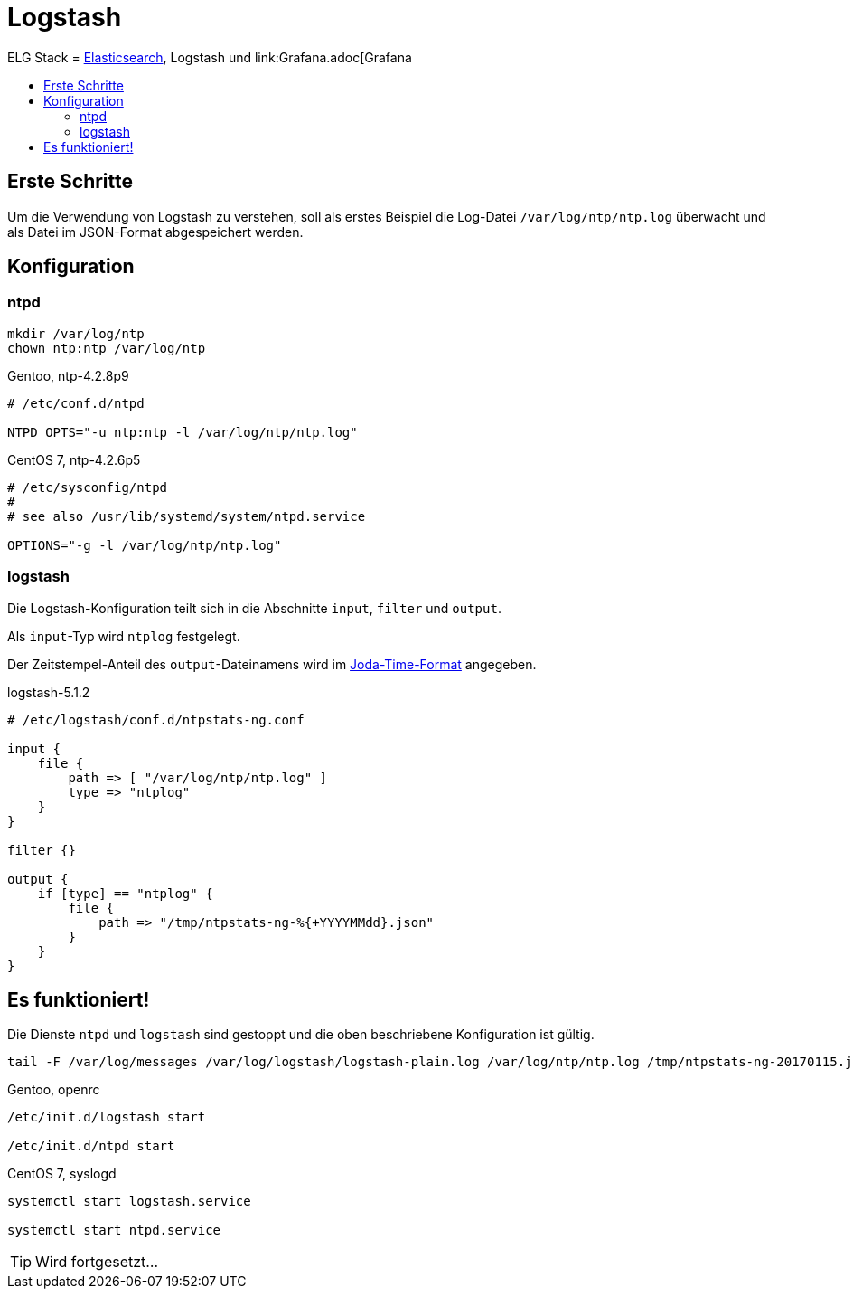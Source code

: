 = Logstash
:linkattrs:
:toc:       macro
:toc-title:

ELG Stack = link:Elasticsearch.adoc[Elasticsearch], Logstash und link:Grafana.adoc[Grafana

toc::[]

== Erste Schritte

Um die Verwendung von Logstash zu verstehen, soll als erstes Beispiel die Log-Datei `/var/log/ntp/ntp.log` überwacht und als Datei im JSON-Format abgespeichert werden.

== Konfiguration

=== ntpd

----
mkdir /var/log/ntp
chown ntp:ntp /var/log/ntp
----

.Gentoo, ntp-4.2.8p9
----
# /etc/conf.d/ntpd

NTPD_OPTS="-u ntp:ntp -l /var/log/ntp/ntp.log"
----

.CentOS 7, ntp-4.2.6p5
----
# /etc/sysconfig/ntpd
#
# see also /usr/lib/systemd/system/ntpd.service

OPTIONS="-g -l /var/log/ntp/ntp.log"
----

=== logstash

Die Logstash-Konfiguration teilt sich in die Abschnitte `input`, `filter` und
`output`.

Als `input`-Typ wird `ntplog` festgelegt.

Der Zeitstempel-Anteil des `output`-Dateinamens wird im xref:A-Bookmarks.adoc#bookmark_joda_time[Joda-Time-Format] angegeben.

.logstash-5.1.2
----
# /etc/logstash/conf.d/ntpstats-ng.conf

input {
    file {
        path => [ "/var/log/ntp/ntp.log" ]
        type => "ntplog"
    }
}

filter {}

output {
    if [type] == "ntplog" {
	file {
	    path => "/tmp/ntpstats-ng-%{+YYYYMMdd}.json"
	}
    }
}
----

== Es funktioniert!

Die Dienste `ntpd` und `logstash` sind gestoppt und die oben beschriebene Konfiguration ist gültig.

----
tail -F /var/log/messages /var/log/logstash/logstash-plain.log /var/log/ntp/ntp.log /tmp/ntpstats-ng-20170115.json
----

.Gentoo, openrc
----
/etc/init.d/logstash start

/etc/init.d/ntpd start
----

.CentOS 7, syslogd
----
systemctl start logstash.service

systemctl start ntpd.service
----

TIP: Wird fortgesetzt...

// End of ntpstats-ng/doc/de/doc/Logstash.adoc
